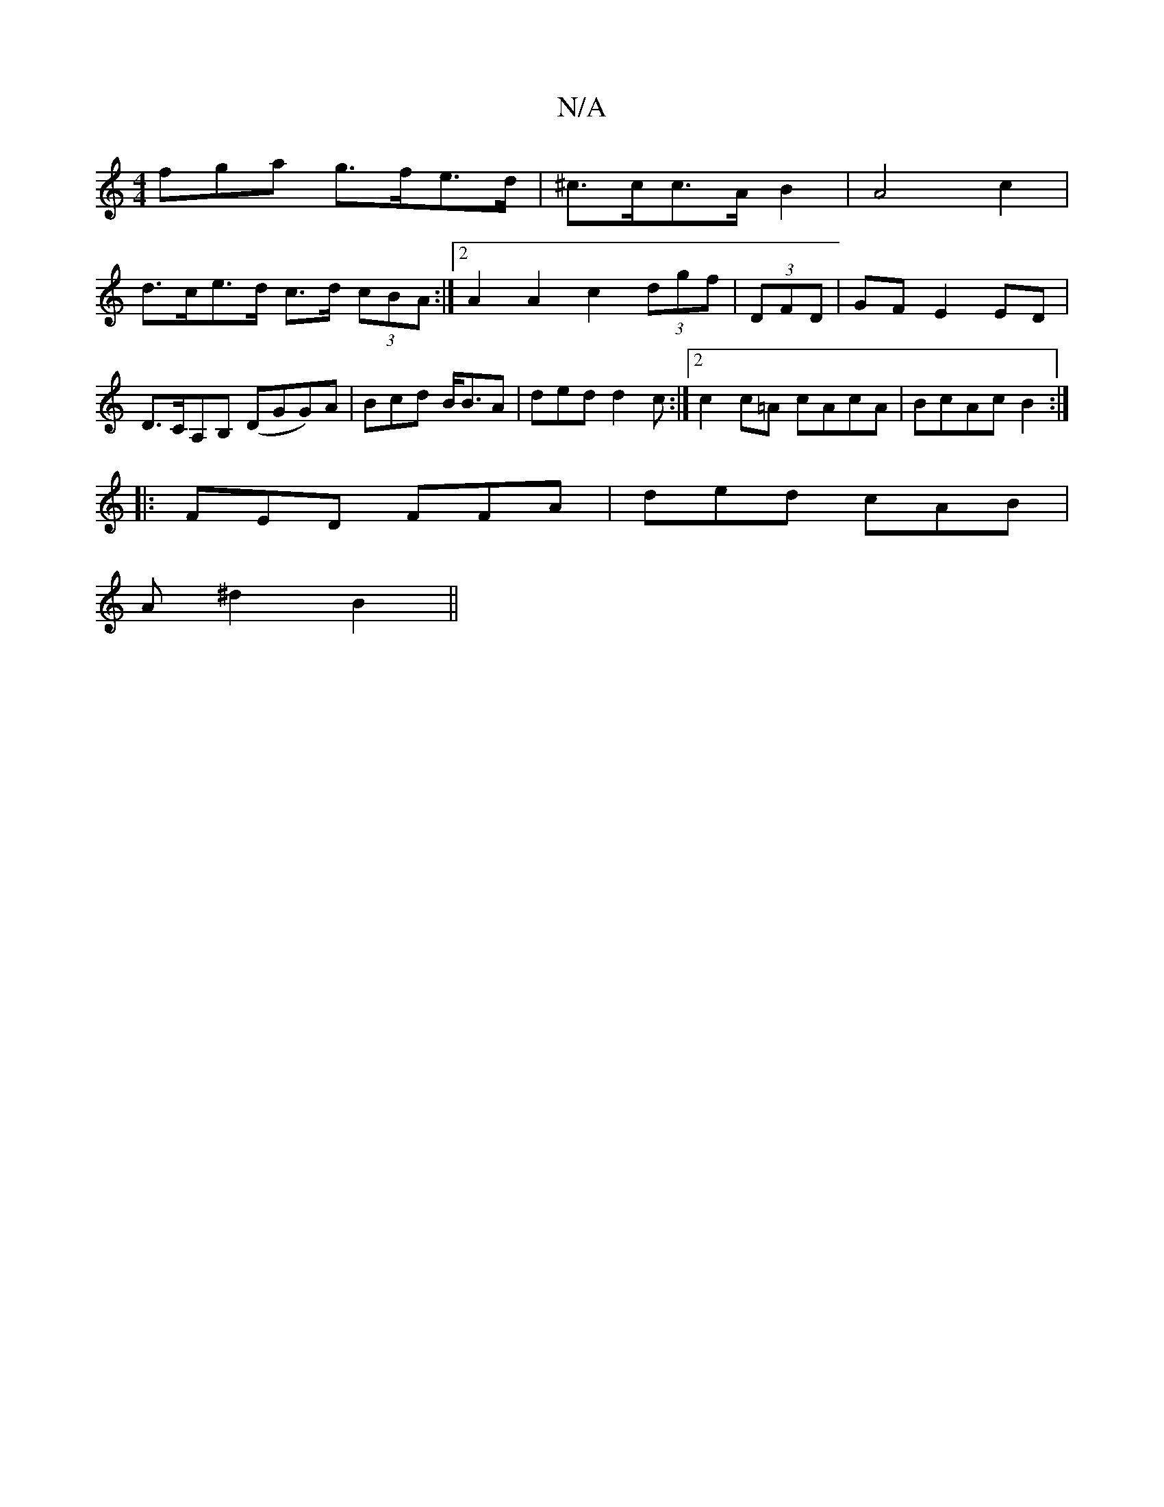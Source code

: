 X:1
T:N/A
M:4/4
R:N/A
K:Cmajor
fga g>fe>d|^c>cc>A B2 | A4 c2 |
d>ce>d c>d (3cBA :|[2 A2 A2 c2 (3dgf | (3DFD |GF E2 ED | D>CA,B, (DGG)A|Bcd B<BA|ded d2 c:|2 c2 c=A cAcA|BcAc B2:|
|:FED FFA | ded cAB |
A ^d2 B2 ||

|:A2 A^GE3|E2 A z 